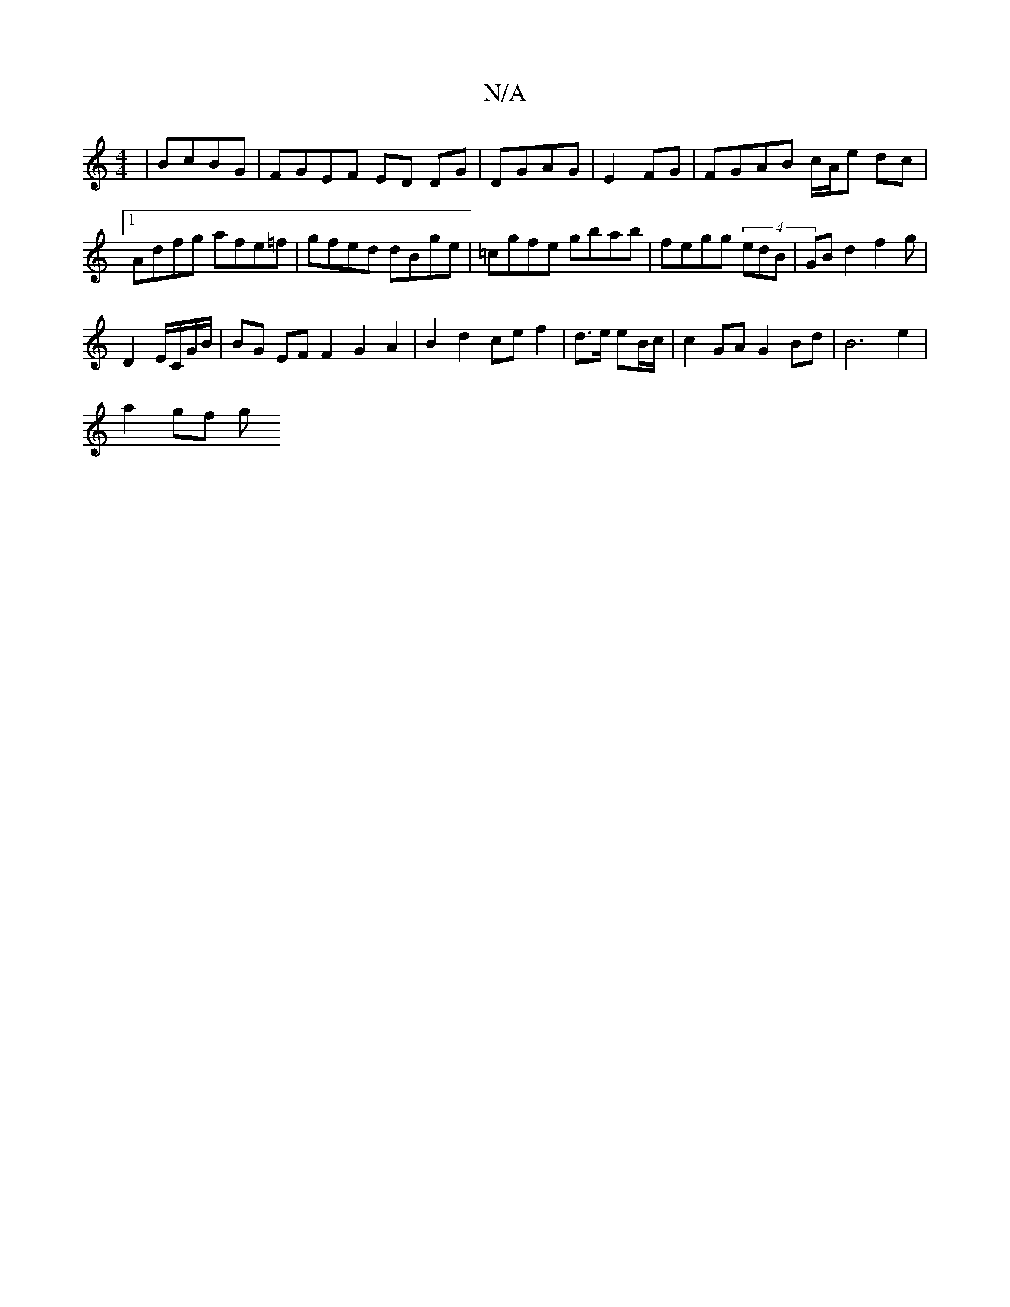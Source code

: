 X:1
T:N/A
M:4/4
R:N/A
K:Cmajor
 | BcBG | FGEF ED DG | DGAG | E2 FG|FGAB c/A/e dc |1 Adfg afe=f | gfed dBge | =cgfe gbab | fegg (4edB | GBd2 f2 g |
D2 E/C/G/B/ | BG EF F2 G2 A2 | B2 d2 ce f2 | d>e eB/c/ | c2 GA G2 Bd|B6 e2 |
a2 gf g